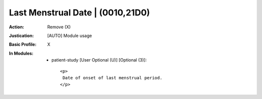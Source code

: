 ---------------------------------
Last Menstrual Date | (0010,21D0)
---------------------------------
:Action: Remove (X)
:Justication: [AUTO] Module usage
:Basic Profile: X
:In Modules:
   - patient-study [User Optional (U)] [Optional (3)]::

       <p>
        Date of onset of last menstrual period.
       </p>
